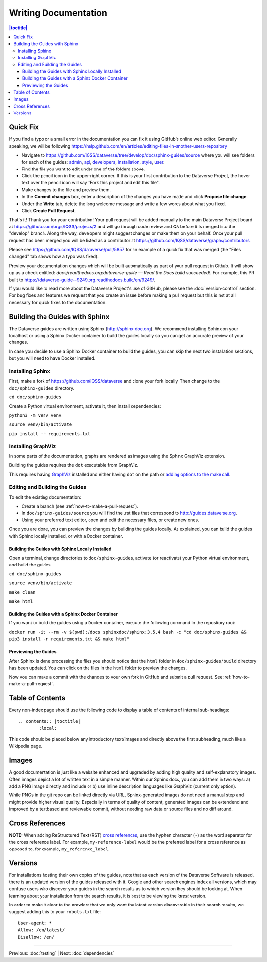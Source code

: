 =====================
Writing Documentation
=====================

.. contents:: |toctitle|
	:local:

Quick Fix
-----------

If you find a typo or a small error in the documentation you can fix it using GitHub's online web editor. Generally speaking, we will be following https://help.github.com/en/articles/editing-files-in-another-users-repository

- Navigate to https://github.com/IQSS/dataverse/tree/develop/doc/sphinx-guides/source where you will see folders for each of the guides: `admin`_, `api`_, `developers`_, `installation`_, `style`_, `user`_.
- Find the file you want to edit under one of the folders above.
- Click the pencil icon in the upper-right corner. If this is your first contribution to the Dataverse Project, the hover text over the pencil icon will say "Fork this project and edit this file".
- Make changes to the file and preview them.
- In the **Commit changes** box, enter a description of the changes you have made and click **Propose file change**.
- Under the **Write** tab, delete the long welcome message and write a few words about what you fixed.
- Click **Create Pull Request**.

That's it! Thank you for your contribution! Your pull request will be added manually to the main Dataverse Project board at https://github.com/orgs/IQSS/projects/2 and will go through code review and QA before it is merged into the "develop" branch. Along the way, developers might suggest changes or make them on your behalf. Once your pull request has been merged you will be listed as a contributor at https://github.com/IQSS/dataverse/graphs/contributors

Please see https://github.com/IQSS/dataverse/pull/5857 for an example of a quick fix that was merged (the "Files changed" tab shows how a typo was fixed).

Preview your documentation changes which will be built automatically as part of your pull request in Github.  It will show up as a check entitled: `docs/readthedocs.org:dataverse-guide — Read the Docs build succeeded!`.  For example, this PR built to https://dataverse-guide--9249.org.readthedocs.build/en/9249/.

If you would like to read more about the Dataverse Project's use of GitHub, please see the :doc:`version-control` section. For bug fixes and features we request that you create an issue before making a pull request but this is not at all necessary for quick fixes to the documentation.

.. _admin: https://github.com/IQSS/dataverse/tree/develop/doc/sphinx-guides/source/admin
.. _api: https://github.com/IQSS/dataverse/tree/develop/doc/sphinx-guides/source/api
.. _developers: https://github.com/IQSS/dataverse/tree/develop/doc/sphinx-guides/source/developers
.. _installation: https://github.com/IQSS/dataverse/tree/develop/doc/sphinx-guides/source/installation
.. _style: https://github.com/IQSS/dataverse/tree/develop/doc/sphinx-guides/source/style
.. _user: https://github.com/IQSS/dataverse/tree/develop/doc/sphinx-guides/source/user

Building the Guides with Sphinx
-------------------------------

The Dataverse guides are written using Sphinx (http://sphinx-doc.org). We recommend installing Sphinx on your localhost or using a Sphinx Docker container to build the guides locally so you can get an accurate preview of your changes.

In case you decide to use a Sphinx Docker container to build the guides, you can skip the next two installation sections, but you will need to have Docker installed.

Installing Sphinx
~~~~~~~~~~~~~~~~~

First, make a fork of https://github.com/IQSS/dataverse and clone your fork locally. Then change to the ``doc/sphinx-guides`` directory.

``cd doc/sphinx-guides``

Create a Python virtual environment, activate it, then install dependencies:

``python3 -m venv venv``

``source venv/bin/activate``

``pip install -r requirements.txt``

Installing GraphViz
~~~~~~~~~~~~~~~~~~~

In some parts of the documentation, graphs are rendered as images using the Sphinx GraphViz extension.

Building the guides requires the ``dot`` executable from GraphViz.

This requires having `GraphViz <http://graphviz.org>`_ installed and either having ``dot`` on the path or
`adding options to the make call <https://groups.google.com/forum/#!topic/sphinx-users/yXgNey_0M3I>`_.

Editing and Building the Guides
~~~~~~~~~~~~~~~~~~~~~~~~~~~~~~~

To edit the existing documentation:

- Create a branch (see :ref:`how-to-make-a-pull-request`).
- In ``doc/sphinx-guides/source`` you will find the .rst files that correspond to http://guides.dataverse.org.
- Using your preferred text editor, open and edit the necessary files, or create new ones.

Once you are done, you can preview the changes by building the guides locally. As explained, you can build the guides with Sphinx locally installed, or with a Docker container.

Building the Guides with Sphinx Locally Installed
^^^^^^^^^^^^^^^^^^^^^^^^^^^^^^^^^^^^^^^^^^^^^^^^^

Open a terminal, change directories to ``doc/sphinx-guides``, activate (or reactivate) your Python virtual environment, and build the guides.

``cd doc/sphinx-guides``

``source venv/bin/activate``

``make clean``

``make html``

Building the Guides with a Sphinx Docker Container
^^^^^^^^^^^^^^^^^^^^^^^^^^^^^^^^^^^^^^^^^^^^^^^^^^

If you want to build the guides using a Docker container, execute the following command in the repository root:

``docker run -it --rm -v $(pwd):/docs sphinxdoc/sphinx:3.5.4 bash -c "cd doc/sphinx-guides && pip3 install -r requirements.txt && make html"``

Previewing the Guides
^^^^^^^^^^^^^^^^^^^^^

After Sphinx is done processing the files you should notice that the ``html`` folder in ``doc/sphinx-guides/build`` directory has been updated.
You can click on the files in the ``html`` folder to preview the changes.

Now you can make a commit with the changes to your own fork in GitHub and submit a pull request. See :ref:`how-to-make-a-pull-request`.

Table of Contents
-----------------

Every non-index page should use the following code to display a table of contents of internal sub-headings: ::

	.. contents:: |toctitle|
		:local:

This code should be placed below any introductory text/images and directly above the first subheading, much like a Wikipedia page.

Images
------

A good documentation is just like a website enhanced and upgraded by adding high quality and self-explanatory images.
Often images depict a lot of written text in a simple manner. Within our Sphinx docs, you can add them in two ways: a) add a
PNG image directly and include or b) use inline description languages like GraphViz (current only option).

While PNGs in the git repo can be linked directly via URL, Sphinx-generated images do not need a manual step and might
provide higher visual quality. Especially in terms of quality of content, generated images can be extendend and improved
by a textbased and reviewable commit, without needing raw data or source files and no diff around.

Cross References
----------------

**NOTE:** When adding ReStructured Text (RST) `cross references <https://www.sphinx-doc.org/en/master/usage/restructuredtext/roles.html#ref-role>`_, use the hyphen character (``-``) as the word separator for the cross reference label. For example, ``my-reference-label`` would be the preferred label for a cross reference as opposed to, for example, ``my_reference_label``.

Versions
--------

For installations hosting their own copies of the guides, note that as each version of the Dataverse Software is released, there is an updated version of the guides released with it. Google and other search engines index all versions, which may confuse users who discover your guides in the search results as to which version they should be looking at. When learning about your installation from the search results, it is best to be viewing the *latest* version.

In order to make it clear to the crawlers that we only want the latest version discoverable in their search results, we suggest adding this to your ``robots.txt`` file::

        User-agent: *
        Allow: /en/latest/
        Disallow: /en/

----

Previous: :doc:`testing` | Next: :doc:`dependencies`
